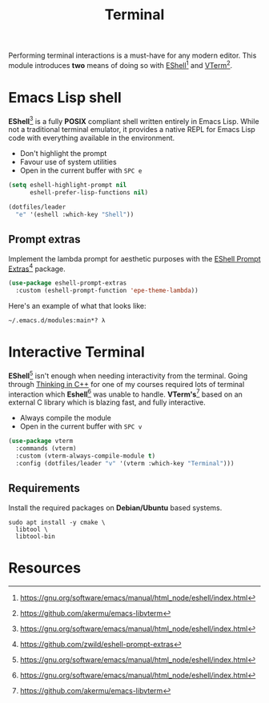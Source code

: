 #+TITLE: Terminal
#+AUTHOR: Christopher James Hayward
#+EMAIL: chris@chrishayward.xyz

#+PROPERTY: header-args:emacs-lisp :tangle terminal.el :comments org
#+PROPERTY: header-args            :results silent :eval no-export :comments org

#+OPTIONS: num:nil toc:nil todo:nil tasks:nil tags:nil
#+OPTIONS: skip:nil author:nil email:nil creator:nil timestamp:nil

Performing terminal interactions is a must-have for any modern editor. This module introduces *two* means of doing so with [[https://gnu.org/software/emacs/manual/html_node/eshell/index.html][EShell]][fn:1] and [[https://github.com/akermu/emacs-libvterm][VTerm]][fn:2].

* Emacs Lisp shell

*EShell*[fn:1] is a fully *POSIX* compliant shell written entirely in Emacs Lisp. While not a traditional terminal emulator, it provides a native REPL for Emacs Lisp code with everything available in the environment.

+ Don't highlight the prompt
+ Favour use of system utilities
+ Open in the current buffer with =SPC e=

#+begin_src emacs-lisp
(setq eshell-highlight-prompt nil
      eshell-prefer-lisp-functions nil)

(dotfiles/leader
  "e" '(eshell :which-key "Shell"))
#+end_src

** Prompt extras

Implement the lambda prompt for aesthetic purposes with the [[https://github.com/zwild/eshell-prompt-extras][EShell Prompt Extras]][fn:3] package.

#+begin_src emacs-lisp
(use-package eshell-prompt-extras
  :custom (eshell-prompt-function 'epe-theme-lambda))
#+end_src

Here's an example of what that looks like:

#+begin_example
~/.emacs.d/modules:main*? λ 
#+end_example

* Interactive Terminal

*EShell*[fn:1] isn't enough when needing interactivity from the terminal. Going through [[file:../docs/notes/thinking-in-cpp.org.gpg][Thinking in C++]] for one of my courses required lots of terminal interaction which *Eshell*[fn:1] was unable to handle. *VTerm's*[fn:2] based on an external C library which is blazing fast, and fully interactive.

+ Always compile the module
+ Open in the current buffer with =SPC v=

#+begin_src emacs-lisp
(use-package vterm
  :commands (vterm)
  :custom (vterm-always-compile-module t)
  :config (dotfiles/leader "v" '(vterm :which-key "Terminal")))
#+end_src

** Requirements

Install the required packages on *Debian/Ubuntu* based systems.

#+begin_src shell
sudo apt install -y cmake \
  libtool \
  libtool-bin
#+end_src

* Resources

[fn:1] https://gnu.org/software/emacs/manual/html_node/eshell/index.html
[fn:2] https://github.com/akermu/emacs-libvterm
[fn:3] https://github.com/zwild/eshell-prompt-extras
